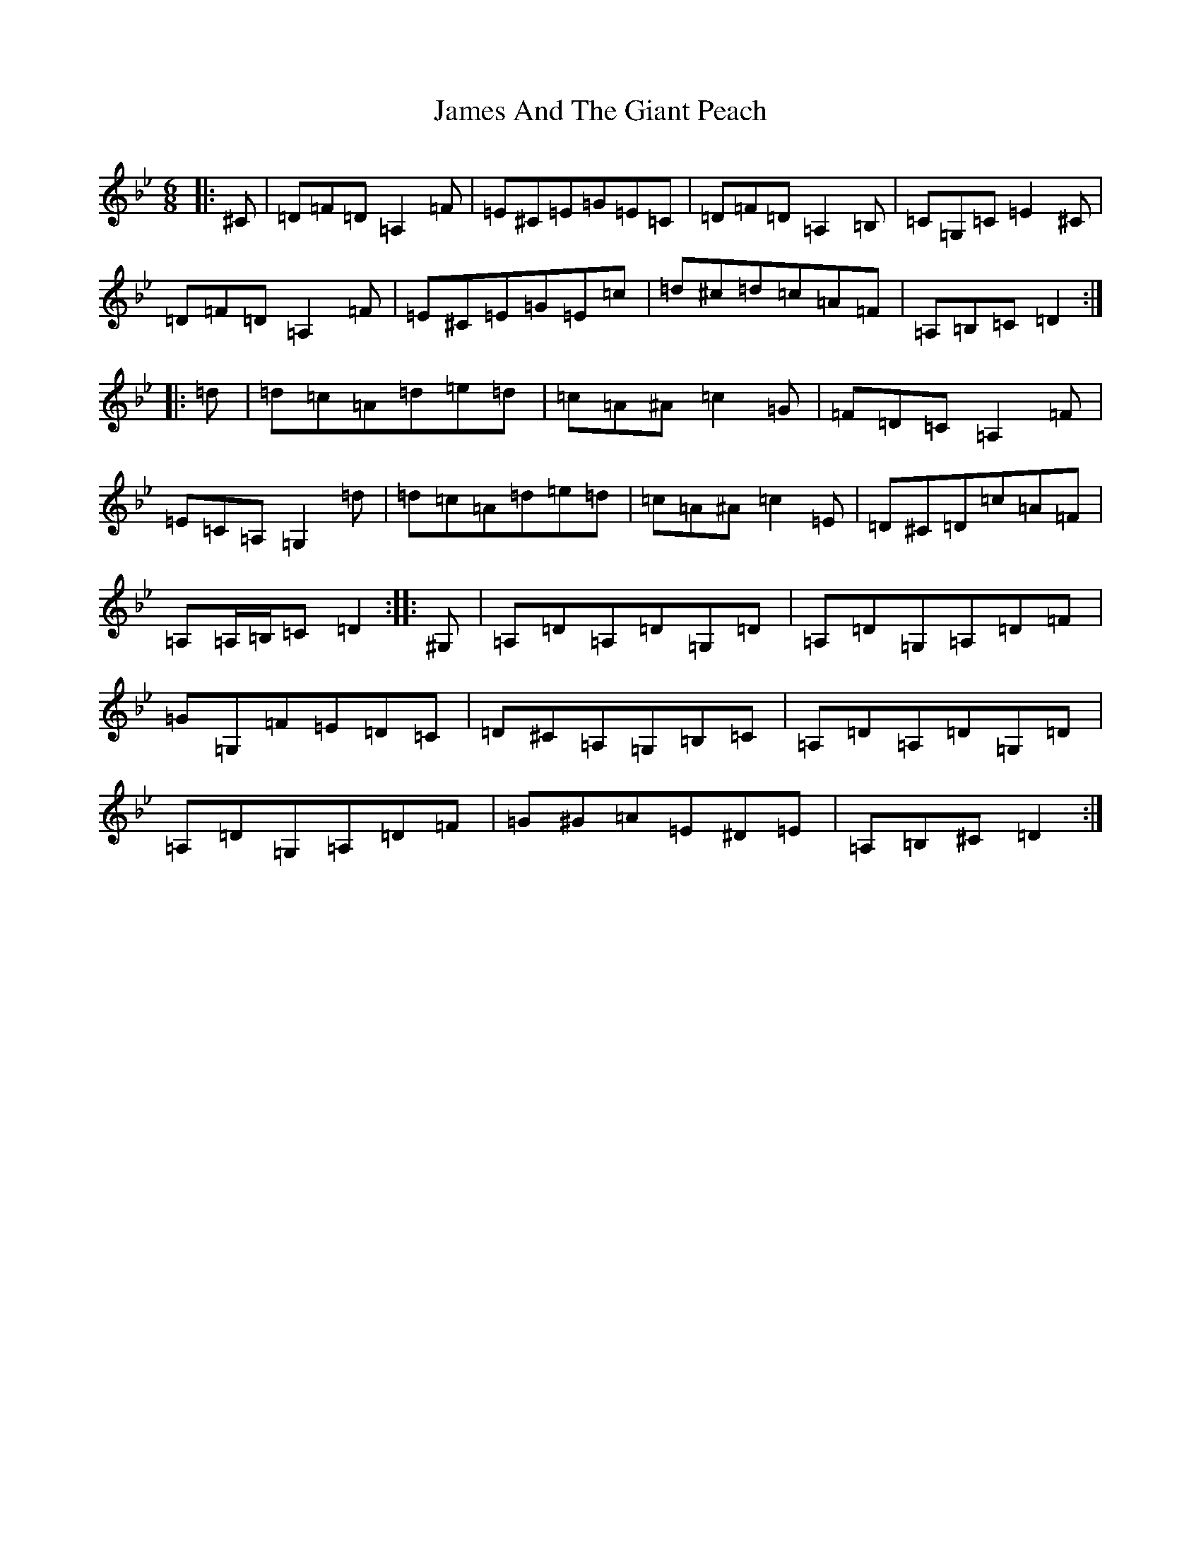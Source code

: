 X: 10193
T: James And The Giant Peach
S: https://thesession.org/tunes/4605#setting17164
Z: A Dorian
R: jig
M: 6/8
L: 1/8
K: C Dorian
|:^C|=D=F=D=A,2=F|=E^C=E=G=E=C|=D=F=D=A,2=B,|=C=G,=C=E2^C|=D=F=D=A,2=F|=E^C=E=G=E=c|=d^c=d=c=A=F|=A,=B,=C=D2:||:=d|=d=c=A=d=e=d|=c=A^A=c2=G|=F=D=C=A,2=F|=E=C=A,=G,2=d|=d=c=A=d=e=d|=c=A^A=c2=E|=D^C=D=c=A=F|=A,=A,/2=B,/2=C=D2:||:^G,|=A,=D=A,=D=G,=D|=A,=D=G,=A,=D=F|=G=G,=F=E=D=C|=D^C=A,=G,=B,=C|=A,=D=A,=D=G,=D|=A,=D=G,=A,=D=F|=G^G=A=E^D=E|=A,=B,^C=D2:|